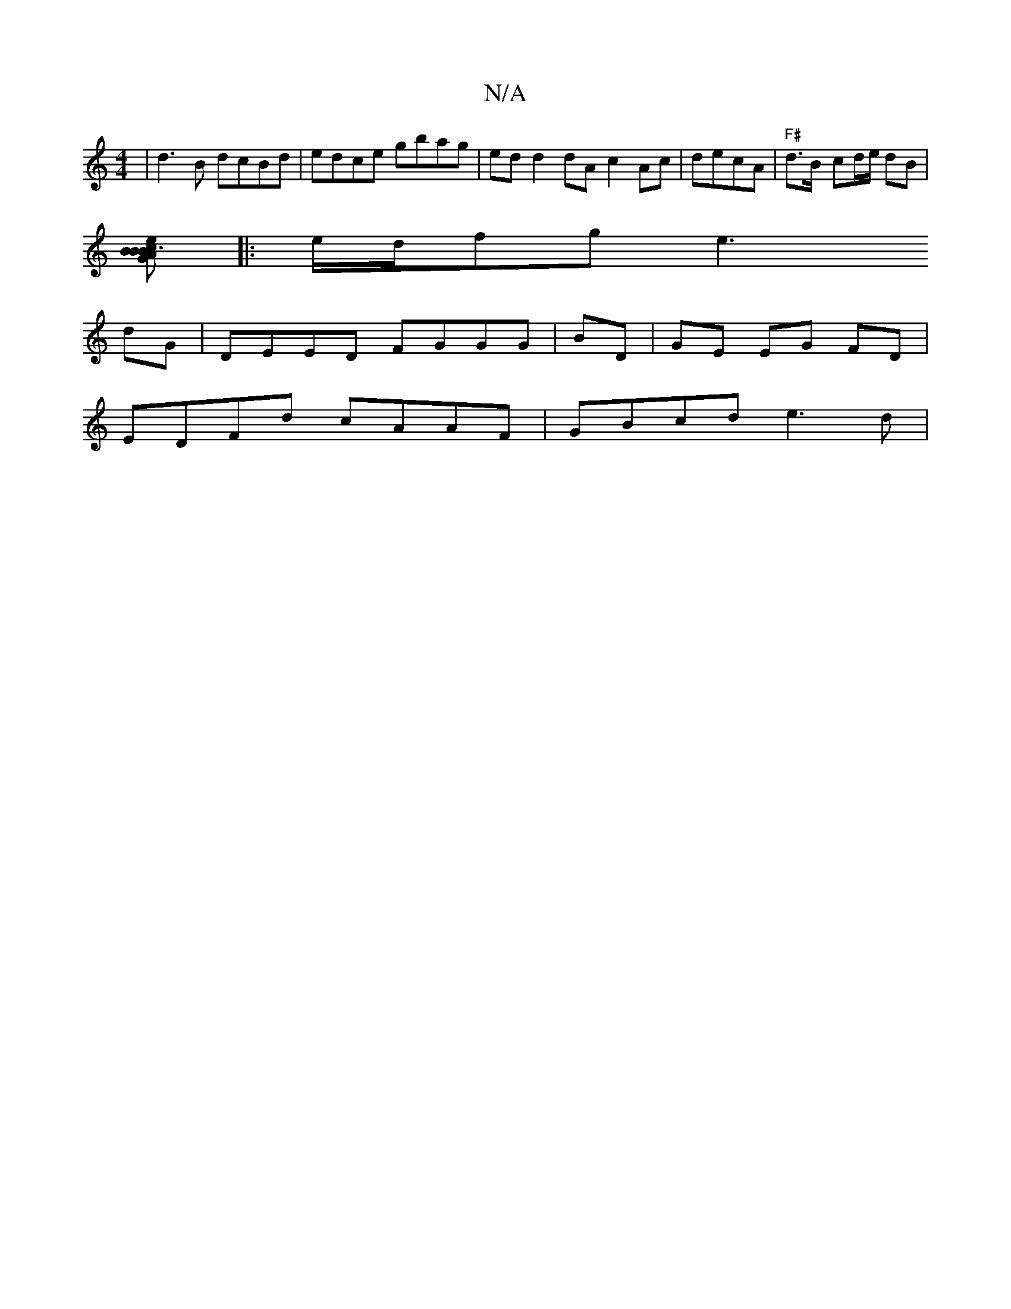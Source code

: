 X:1
T:N/A
M:4/4
R:N/A
K:Cmajor
2|d3B dcBd| edce gbag|ed d2dA c2Ac|decA | "F#" d>B- cd/e/ dB |
[G B3 BAB | ced DEB def | eFA B2B | fde dcA | AGF dAF | DCD {d}c ec|cA d B2):|
|:e/d/fg e3
dG|DEED FGGG|BD|GE EG FD|
EDFd cAAF |GBcd e3d|